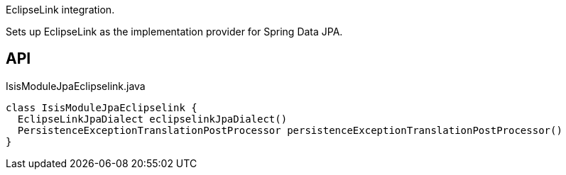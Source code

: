 :Notice: Licensed to the Apache Software Foundation (ASF) under one or more contributor license agreements. See the NOTICE file distributed with this work for additional information regarding copyright ownership. The ASF licenses this file to you under the Apache License, Version 2.0 (the "License"); you may not use this file except in compliance with the License. You may obtain a copy of the License at. http://www.apache.org/licenses/LICENSE-2.0 . Unless required by applicable law or agreed to in writing, software distributed under the License is distributed on an "AS IS" BASIS, WITHOUT WARRANTIES OR  CONDITIONS OF ANY KIND, either express or implied. See the License for the specific language governing permissions and limitations under the License.

EclipseLink integration.

Sets up EclipseLink as the implementation provider for Spring Data JPA.

== API

.IsisModuleJpaEclipselink.java
[source,java]
----
class IsisModuleJpaEclipselink {
  EclipseLinkJpaDialect eclipselinkJpaDialect()
  PersistenceExceptionTranslationPostProcessor persistenceExceptionTranslationPostProcessor()
}
----


